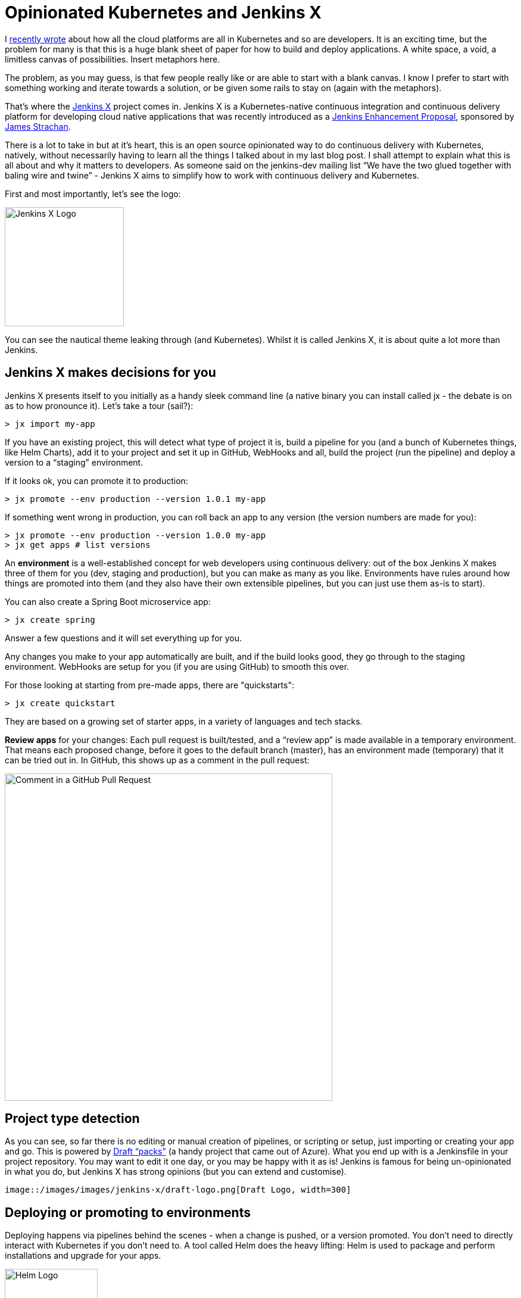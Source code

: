 = Opinionated Kubernetes and Jenkins X
:page-layout: blog
:page-tags: jenkins-x, kubernetes, pipeline

:page-author: michaelneale


I
link:https://www.cloudbees.com/blog/all-in-on-kubernetes-for-developers[recently wrote]
about how all the cloud platforms are all in Kubernetes and so are developers.
It is an exciting time, but the problem for many is that this is
a huge blank sheet of paper for how to build and deploy applications.
A white space, a void, a limitless canvas of possibilities.
Insert metaphors here.

The problem, as you may guess, is that few people really like or are able to start with a blank canvas.
I know I prefer to start with something working and iterate towards a solution,
or be given some rails to stay on (again with the metaphors).

That's where the link:https://jenkins-x.io/[Jenkins X] project comes in.
Jenkins X is a Kubernetes-native continuous integration and continuous delivery platform
for developing cloud native applications that was recently introduced as a
link:https://github.com/jenkinsci/jep/blob/master/jep/400/README.adoc[Jenkins Enhancement Proposal],
sponsored by link:https://twitter.com/jstrachan[James Strachan].

There is a lot to take in but at it’s heart,
this is an open source opinionated way to do continuous delivery with Kubernetes,
natively, without necessarily having to learn all the things I talked about in my last blog post.
I shall attempt to explain what this is all about and why it matters to developers.
As someone said on the jenkins-dev mailing list
“We have the two glued together with baling wire and twine” -
Jenkins X aims to simplify how to work with continuous delivery and Kubernetes.

First and most importantly, let's see the logo:

image::/images/images/logos/jenkins-x/jenkins-x.svg[Jenkins X Logo,width=200]

You can see the nautical theme leaking through (and Kubernetes).
Whilst it is called Jenkins X, it is about quite a lot more than Jenkins.

== Jenkins X makes decisions for you

Jenkins X presents itself to you initially as a handy sleek command line
(a native binary you can install called jx - the debate is on as to how pronounce it).
Let’s take a tour (sail?):

[source]
----
> jx import my-app
----

If you have an existing project, this will detect what type of project it is, build a pipeline for you (and a bunch of Kubernetes things, like Helm Charts), add it to your project and set it up in GitHub, WebHooks and all, build the project (run the pipeline) and deploy a version to a “staging” environment.

If it looks ok, you can promote it to production:

[source]
----
> jx promote --env production --version 1.0.1 my-app
----

If something went wrong in production, you can roll back an app to any version (the version numbers are made for you):

[source]
----
> jx promote --env production --version 1.0.0 my-app
> jx get apps # list versions
----

An *environment* is a well-established concept for web developers using
continuous delivery: out of the box Jenkins X makes three of them for you
(dev, staging and production), but you can make as many as you like.
Environments have rules around how things are promoted into them
(and they also have their own extensible pipelines,
but you can just use them as-is to start).

You can also create a Spring Boot microservice app:

[source]
----
> jx create spring
----

Answer a few questions and it will set everything up for you.

Any changes you make to your app automatically are built,
and if the build looks good, they go through to the staging environment.
WebHooks are setup for you (if you are using GitHub) to smooth this over.

For those looking at starting from pre-made apps, there are "quickstarts":

[source]
----
> jx create quickstart
----

They are based on a growing set of starter apps, in a variety of languages and tech stacks.

*Review apps* for your changes: Each pull request is built/tested,
and a “review app” is made available in a temporary environment.
That means each proposed change, before it goes to the default branch (master),
has an environment made (temporary) that it can be tried out in.
In GitHub, this shows up as a comment in the pull request:

image::/images/images/jenkins-x/comment-in-github-pull-request_0.png[Comment in a GitHub Pull Request, width=550]

== Project type detection

As you can see, so far there is no editing or manual creation of pipelines,
or scripting or setup, just importing or creating your app and go.
This is powered by
link:https://github.com/jenkins-x/draft-repo/tree/master/packs[Draft “packs”]
(a handy project that came out of Azure).
 What you end up with is a Jenkinsfile in your project repository.
 You may want to edit it one day, or you may be happy with it as is!
 Jenkins is famous for being un-opinionated in what you do,
 but Jenkins X has strong opinions (but you can extend and customise).

 image::/images/images/jenkins-x/draft-logo.png[Draft Logo, width=300]

== Deploying or promoting to environments

Deploying happens via pipelines behind the scenes -
when a change is pushed, or a version promoted.
You don’t need to directly interact with Kubernetes if you don’t need to.
A tool called Helm does the heavy lifting:
Helm is used to package and perform installations and upgrade for your apps.

image::/images/images/jenkins-x/helm-logo.png[Helm Logo, width=156]

There is a little more magic going on here with environments, which you don’t see at first.
Each environment, for a team, is represented by a Git repository behind the scenes.
Configuration as code is a well-established best practice these days,
so why not use it to track deployments and initiate deployments.
I also mentioned in my previous post how declarative Kubernetes is:
it is perfect for keeping all config in a repository, of the desired system state.

Each promotion is actually a pull request to a per-environment repository.
This repository is made and managed for you (and kept outside of the
main application code repository), you don’t have to look at it,
but you can extend things there should you need to.
Specific environment repositories may have different access rules,
or be controlled by a different team (perhaps even deploy to a different cluster).
Some have coined the term for this as “GitOps.”
I first came across this concept on a
link:https://www.weave.works/blog/gitops-operations-by-pull-request[WeaveWorks blog].

I’ll try and explain this one with a diagram:

image::/images/images/jenkins-x/gitops-flow.png[GitOps Workflow, width=600]

The pipeline is actually split in the middle.
On the left is the more familiar continuous integration pipeline.
This works on pull requests, pre-release version of things
and is all about testing(automated and manual review).
The source of truth for this is the configuration in the
applications repository: branches, pull requests and so on.

The right-hand side is the continuous delivery pipeline.
This kicks in when the application is ready to be updated with a new release.
This is the “GitOps” repo behind the scenes that controls the state of things in Kubernetes.
A promotion on this side is a pull request, and then a merge,
from the staging repository to the production repository.

== Installing Jenkins X

The jx command line has a jx install command that installs it into a Kubernetes cluster.

The best experience initially is using Google’s excellent GKE service:

[source]
----
> jx create cluster gke
----

This will ask a few questions, and go and set it all up for you in a
cluster set aside for Jenkins X (recommended).
Jenkins X runs entirely as services on top of a Kubernetes cluster.

[source]
----
> jx install
----

Is designed to work with a Kubernetes cluster (if it already exists,
recommendation is to have a cluster put aside for Jenkins X if possible).
Amazon EKS support is coming (mostly it is around testing),
that service is in beta/early access so it is still a work in progress,
as is Microsoft Azures excellent AKS service.

== So where is Jenkins?

Good question, thanks for asking. Well, it is behind the scenes.
As you have seen, there was no direct interaction with Jenkins,
but it is there, running the pipelines for continuous integration and
continuous delivery of the respective repositories, and orchestrating things with Kubernetes.

If you run `jx get pipelines` you can see URLs to the various pipelines
that have been setup for you are part of interacting with Jenkins X.

By the way,
link:/blog/2018/03/19/introducing-jenkins-x/[James Strachan has written an extensive blog on jenkins.io]
that really explores the Jenkins X project in-depth.
Once you finish reading this blog, take a stroll on over there and read James'.
He also provides several ways you can get involved in the project.

== What else can I do with the command line?

Lots, the jx command line has built in help:

`jx open`

     - open apps, services or pipelines in your browser

`jx activity`

     - explains how things got to where they are, a history

`jx get environments`

     - list environments

`jx get apps`

     - show the state of applications, what versions are in what environments.

== What’s next

There is a whole lot more to this, and lots more moving parts and services
that are set up for you that are very useful, but it is best to head over
to link:https://jenkins-x.io/[jenkins-x.io] and have a look.

This project is obviously in early stages (it is stll a Draft JEP after all) and there is lots happening.
Check out the link:https://jenkins-x.io/community/[Jenkins X community]
if you want to chat on slack, IRC, issues or email.
Also, read the
link:https://github.com/jenkinsci/jep/blob/master/jep/400/README.adoc[Jenkins Enhancement Proposal doc].

